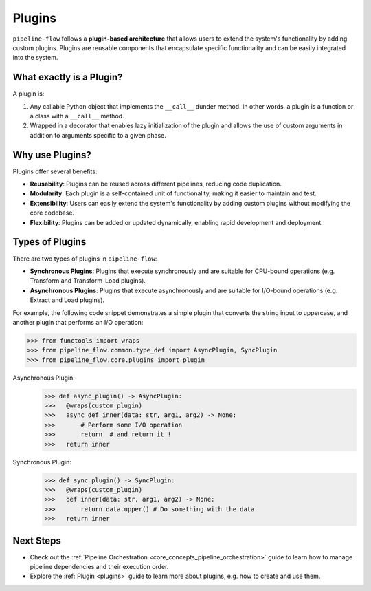 .. _plugin_core_concepts:

Plugins
=======
``pipeline-flow`` follows a **plugin-based architecture** that allows users to extend the system's functionality by adding custom plugins. 
Plugins are reusable components that encapsulate specific functionality and can be easily integrated into the system.


What exactly is a Plugin?
--------------------------
A plugin is:

#. Any callable Python object that implements the ``__call__`` dunder method. In other words, a plugin is a function or a class with a ``__call__`` method.
#. Wrapped in a decorator that enables lazy initialization of the plugin and allows the use of custom arguments in addition to arguments specific to a given phase.

Why use Plugins?
------------------
Plugins offer several benefits:

- **Reusability**: Plugins can be reused across different pipelines, reducing code duplication.
- **Modularity**: Each plugin is a self-contained unit of functionality, making it easier to maintain and test.
- **Extensibility**: Users can easily extend the system's functionality by adding custom plugins without modifying the core codebase.
- **Flexibility**: Plugins can be added or updated dynamically, enabling rapid development and deployment.

Types of Plugins
-----------------
There are two types of plugins in ``pipeline-flow``:

- **Synchronous Plugins**: Plugins that execute synchronously and are suitable for CPU-bound operations (e.g. Transform and Transform-Load plugins).
- **Asynchronous Plugins**: Plugins that execute asynchronously and are suitable for I/O-bound operations (e.g. Extract and Load plugins).

For example, the following code snippet demonstrates a simple plugin that converts the string input to uppercase, and
another plugin that performs an I/O operation:

.. code:: python

  >>> from functools import wraps
  >>> from pipeline_flow.common.type_def import AsyncPlugin, SyncPlugin
  >>> from pipeline_flow.core.plugins import plugin

Asynchronous Plugin:
  >>> def async_plugin() -> AsyncPlugin:
  >>>   @wraps(custom_plugin)
  >>>   async def inner(data: str, arg1, arg2) -> None:
  >>>       # Perform some I/O operation
  >>>       return  # and return it !
  >>>   return inner

Synchronous Plugin:
  >>> def sync_plugin() -> SyncPlugin:
  >>>   @wraps(custom_plugin)
  >>>   def inner(data: str, arg1, arg2) -> None:
  >>>       return data.upper() # Do something with the data
  >>>   return inner


Next Steps
-----------------
- Check out the :ref:`Pipeline Orchestration <core_concepts_pipeline_orchestration>` guide to learn how to manage pipeline dependencies and their execution order.
- Explore the :ref:`Plugin <plugins>` guide to learn more about plugins, e.g. how to create and use them.